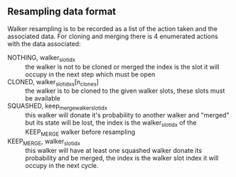 ** Resampling data format

Walker resampling is to be recorded as a list of the action taken and
the associated data. For cloning and merging there is 4 enumerated
actions with the data associated:
- NOTHING, walker_slot_idx :: the walker is not to be cloned or merged
     the index is the slot it will occupy in the next step which must be open
- CLONED, walker_slot_idxs[n_clones] :: the walker is to be cloned to
     the given walker slots, these slots must be available
- SQUASHED, keep_merge_walker_slot_idx :: this walker will donate it's
     probability to another walker and "merged" but its state will be
     lost, the index is the walker_slot_idx of the KEEP_MERGE walker
     before resampling
- KEEP_MERGE, walker_slot_idx :: this walker will have at least one
     squashed walker donate its probability and be merged, the index
     is the walker slot index it will occupy in the next cycle.
